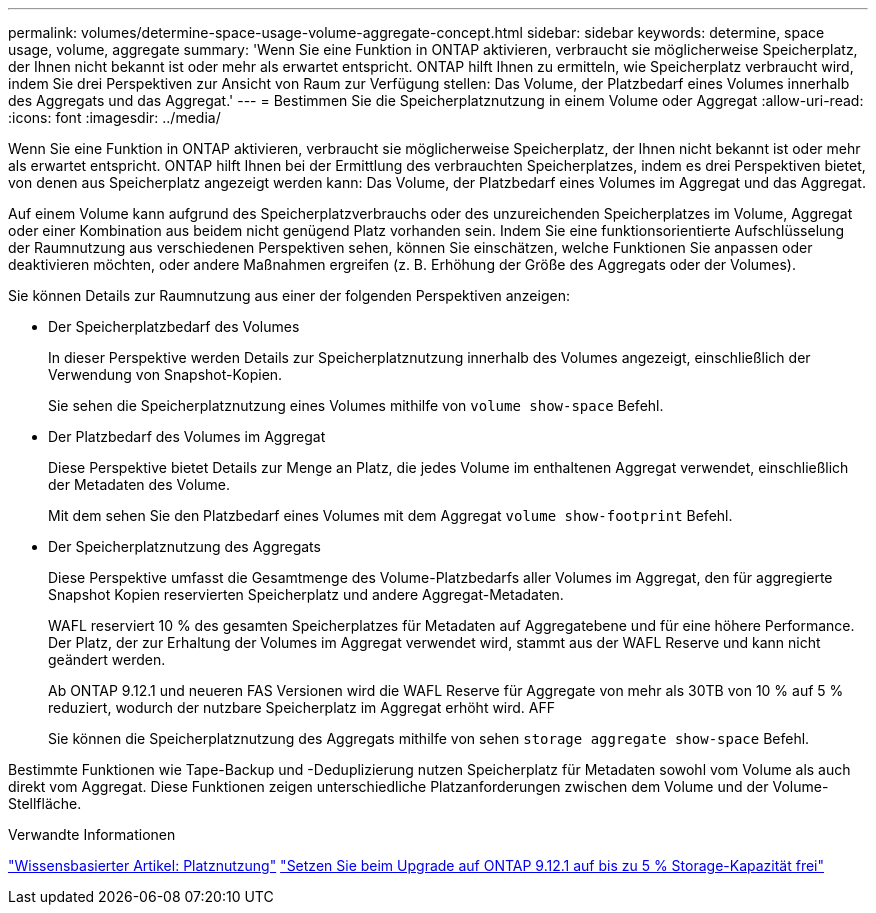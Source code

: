 ---
permalink: volumes/determine-space-usage-volume-aggregate-concept.html 
sidebar: sidebar 
keywords: determine, space usage, volume, aggregate 
summary: 'Wenn Sie eine Funktion in ONTAP aktivieren, verbraucht sie möglicherweise Speicherplatz, der Ihnen nicht bekannt ist oder mehr als erwartet entspricht. ONTAP hilft Ihnen zu ermitteln, wie Speicherplatz verbraucht wird, indem Sie drei Perspektiven zur Ansicht von Raum zur Verfügung stellen: Das Volume, der Platzbedarf eines Volumes innerhalb des Aggregats und das Aggregat.' 
---
= Bestimmen Sie die Speicherplatznutzung in einem Volume oder Aggregat
:allow-uri-read: 
:icons: font
:imagesdir: ../media/


[role="lead"]
Wenn Sie eine Funktion in ONTAP aktivieren, verbraucht sie möglicherweise Speicherplatz, der Ihnen nicht bekannt ist oder mehr als erwartet entspricht. ONTAP hilft Ihnen bei der Ermittlung des verbrauchten Speicherplatzes, indem es drei Perspektiven bietet, von denen aus Speicherplatz angezeigt werden kann: Das Volume, der Platzbedarf eines Volumes im Aggregat und das Aggregat.

Auf einem Volume kann aufgrund des Speicherplatzverbrauchs oder des unzureichenden Speicherplatzes im Volume, Aggregat oder einer Kombination aus beidem nicht genügend Platz vorhanden sein. Indem Sie eine funktionsorientierte Aufschlüsselung der Raumnutzung aus verschiedenen Perspektiven sehen, können Sie einschätzen, welche Funktionen Sie anpassen oder deaktivieren möchten, oder andere Maßnahmen ergreifen (z. B. Erhöhung der Größe des Aggregats oder der Volumes).

Sie können Details zur Raumnutzung aus einer der folgenden Perspektiven anzeigen:

* Der Speicherplatzbedarf des Volumes
+
In dieser Perspektive werden Details zur Speicherplatznutzung innerhalb des Volumes angezeigt, einschließlich der Verwendung von Snapshot-Kopien.

+
Sie sehen die Speicherplatznutzung eines Volumes mithilfe von `volume show-space` Befehl.

* Der Platzbedarf des Volumes im Aggregat
+
Diese Perspektive bietet Details zur Menge an Platz, die jedes Volume im enthaltenen Aggregat verwendet, einschließlich der Metadaten des Volume.

+
Mit dem sehen Sie den Platzbedarf eines Volumes mit dem Aggregat `volume show-footprint` Befehl.

* Der Speicherplatznutzung des Aggregats
+
Diese Perspektive umfasst die Gesamtmenge des Volume-Platzbedarfs aller Volumes im Aggregat, den für aggregierte Snapshot Kopien reservierten Speicherplatz und andere Aggregat-Metadaten.

+
WAFL reserviert 10 % des gesamten Speicherplatzes für Metadaten auf Aggregatebene und für eine höhere Performance. Der Platz, der zur Erhaltung der Volumes im Aggregat verwendet wird, stammt aus der WAFL Reserve und kann nicht geändert werden.

+
Ab ONTAP 9.12.1 und neueren FAS Versionen wird die WAFL Reserve für Aggregate von mehr als 30TB von 10 % auf 5 % reduziert, wodurch der nutzbare Speicherplatz im Aggregat erhöht wird. AFF

+
Sie können die Speicherplatznutzung des Aggregats mithilfe von sehen `storage aggregate show-space` Befehl.



Bestimmte Funktionen wie Tape-Backup und -Deduplizierung nutzen Speicherplatz für Metadaten sowohl vom Volume als auch direkt vom Aggregat. Diese Funktionen zeigen unterschiedliche Platzanforderungen zwischen dem Volume und der Volume-Stellfläche.

.Verwandte Informationen
link:https://kb.netapp.com/Advice_and_Troubleshooting/Data_Storage_Software/ONTAP_OS/Space_Usage["Wissensbasierter Artikel: Platznutzung"]
link:https://www.netapp.com/blog/free-up-storage-capacity-upgrade-ontap/["Setzen Sie beim Upgrade auf ONTAP 9.12.1 auf bis zu 5 % Storage-Kapazität frei"]
